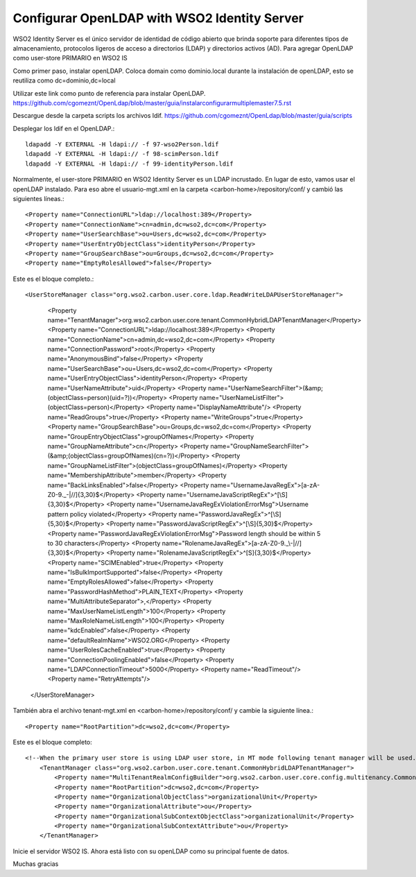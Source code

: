 Configurar OpenLDAP with WSO2 Identity Server
============================================


WSO2 Identity Server es el único servidor de identidad de código abierto que brinda soporte para diferentes tipos de almacenamiento, protocolos ligeros de acceso a directorios (LDAP) y directorios activos (AD). Para agregar OpenLDAP como user-store PRIMARIO en WSO2 IS


Como primer paso, instalar openLDAP. Coloca domain como dominio.local durante la instalación de openLDAP, esto se reutiliza como dc=dominio,dc=local 

Utilizar este link como punto de referencia para instalar OpenLDAP. https://github.com/cgomeznt/OpenLdap/blob/master/guia/instalarconfigurarmultiplemaster7.5.rst

Descargue desde la carpeta scripts los archivos ldif. https://github.com/cgomeznt/OpenLdap/blob/master/guia/scripts

Desplegar los ldif en el OpenLDAP.::

	ldapadd -Y EXTERNAL -H ldapi:// -f 97-wso2Person.ldif
	ldapadd -Y EXTERNAL -H ldapi:// -f 98-scimPerson.ldif
	ldapadd -Y EXTERNAL -H ldapi:// -f 99-identityPerson.ldif


Normalmente, el user-store PRIMARIO en WSO2 Identity Server es un LDAP incrustado. En lugar de esto, vamos usar el openLDAP instalado. Para eso abre el usuario-mgt.xml en la carpeta <carbon-home>/repository/conf/ y cambió las siguientes líneas.::

	<Property name="ConnectionURL">ldap://localhost:389</Property>
	<Property name="ConnectionName">cn=admin,dc=wso2,dc=com</Property>
	<Property name="UserSearchBase">ou=Users,dc=wso2,dc=com</Property>
	<Property name="UserEntryObjectClass">identityPerson</Property>
	<Property name="GroupSearchBase">ou=Groups,dc=wso2,dc=com</Property>
	<Property name="EmptyRolesAllowed">false</Property>

Este es el bloque completo.::

<UserStoreManager class="org.wso2.carbon.user.core.ldap.ReadWriteLDAPUserStoreManager">
            <Property name="TenantManager">org.wso2.carbon.user.core.tenant.CommonHybridLDAPTenantManager</Property>
            <Property name="ConnectionURL">ldap://localhost:389</Property>
            <Property name="ConnectionName">cn=admin,dc=wso2,dc=com</Property>
            <Property name="ConnectionPassword">root</Property>
            <Property name="AnonymousBind">false</Property>
            <Property name="UserSearchBase">ou=Users,dc=wso2,dc=com</Property>
            <Property name="UserEntryObjectClass">identityPerson</Property>
            <Property name="UserNameAttribute">uid</Property>
            <Property name="UserNameSearchFilter">(&amp;(objectClass=person)(uid=?))</Property>
            <Property name="UserNameListFilter">(objectClass=person)</Property>
            <Property name="DisplayNameAttribute"/>
            <Property name="ReadGroups">true</Property>
            <Property name="WriteGroups">true</Property>
            <Property name="GroupSearchBase">ou=Groups,dc=wso2,dc=com</Property>
            <Property name="GroupEntryObjectClass">groupOfNames</Property>
            <Property name="GroupNameAttribute">cn</Property>
            <Property name="GroupNameSearchFilter">(&amp;(objectClass=groupOfNames)(cn=?))</Property>
            <Property name="GroupNameListFilter">(objectClass=groupOfNames)</Property>
            <Property name="MembershipAttribute">member</Property>
            <Property name="BackLinksEnabled">false</Property>
            <Property name="UsernameJavaRegEx">[a-zA-Z0-9._\-|//]{3,30}$</Property>
            <Property name="UsernameJavaScriptRegEx">^[\S]{3,30}$</Property>
            <Property name="UsernameJavaRegExViolationErrorMsg">Username pattern policy violated</Property>
            <Property name="PasswordJavaRegEx">^[\S]{5,30}$</Property>
            <Property name="PasswordJavaScriptRegEx">^[\S]{5,30}$</Property>
            <Property name="PasswordJavaRegExViolationErrorMsg">Password length should be within 5 to 30 characters</Property>
            <Property name="RolenameJavaRegEx">[a-zA-Z0-9._\-|//]{3,30}$</Property>
            <Property name="RolenameJavaScriptRegEx">^[\S]{3,30}$</Property>
            <Property name="SCIMEnabled">true</Property>
            <Property name="IsBulkImportSupported">false</Property>
            <Property name="EmptyRolesAllowed">false</Property>
            <Property name="PasswordHashMethod">PLAIN_TEXT</Property>
            <Property name="MultiAttributeSeparator">,</Property>
            <Property name="MaxUserNameListLength">100</Property>
            <Property name="MaxRoleNameListLength">100</Property>
            <Property name="kdcEnabled">false</Property>
            <Property name="defaultRealmName">WSO2.ORG</Property>
            <Property name="UserRolesCacheEnabled">true</Property>
            <Property name="ConnectionPoolingEnabled">false</Property>
            <Property name="LDAPConnectionTimeout">5000</Property>
            <Property name="ReadTimeout"/>
            <Property name="RetryAttempts"/>
        </UserStoreManager>


También abra el archivo tenant-mgt.xml en <carbon-home>/repository/conf/ y cambie la siguiente línea.::

	<Property name="RootPartition">dc=wso2,dc=com</Property>

Este es el bloque completo::

	<!--When the primary user store is using LDAP user store, in MT mode following tenant manager will be used.-->
	    <TenantManager class="org.wso2.carbon.user.core.tenant.CommonHybridLDAPTenantManager">
		<Property name="MultiTenantRealmConfigBuilder">org.wso2.carbon.user.core.config.multitenancy.CommonLDAPRealmConfigBuilder</Property>
		<Property name="RootPartition">dc=wso2,dc=com</Property>
		<Property name="OrganizationalObjectClass">organizationalUnit</Property>
		<Property name="OrganizationalAttribute">ou</Property>
		<Property name="OrganizationalSubContextObjectClass">organizationalUnit</Property>
		<Property name="OrganizationalSubContextAttribute">ou</Property>
	    </TenantManager>



Inicie el servidor WSO2 IS. Ahora está listo con su openLDAP como su principal fuente de datos.


Muchas gracias






